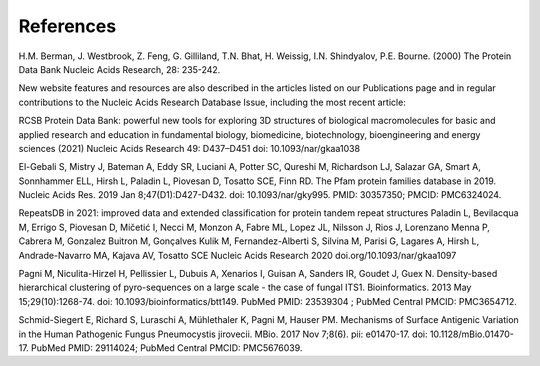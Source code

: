 References
==========

H.M. Berman, J. Westbrook, Z. Feng, G. Gilliland, T.N. Bhat, H. Weissig, I.N. Shindyalov, P.E. Bourne.
(2000) The Protein Data Bank Nucleic Acids Research, 28: 235-242.

New website features and resources are also described in the articles listed on our Publications page and in regular contributions to the Nucleic Acids Research Database Issue, including the most recent article:

RCSB Protein Data Bank: powerful new tools for exploring 3D structures of biological macromolecules for basic and applied research and education in fundamental biology, biomedicine, biotechnology, bioengineering and energy sciences
(2021) Nucleic Acids Research 49: D437–D451 doi: 10.1093/nar/gkaa1038

El-Gebali S, Mistry J, Bateman A, Eddy SR, Luciani A, Potter SC, Qureshi M, Richardson LJ, Salazar GA, Smart A, Sonnhammer ELL, Hirsh L, Paladin L, Piovesan D, Tosatto SCE, Finn RD. The Pfam protein families database in 2019. Nucleic Acids Res. 2019 Jan 8;47(D1):D427-D432. doi: 10.1093/nar/gky995. PMID: 30357350; PMCID: PMC6324024.

RepeatsDB in 2021: improved data and extended classification for protein tandem repeat structures
Paladin L, Bevilacqua M, Errigo S, Piovesan D, Mičetić I, Necci M, Monzon A, Fabre ML, Lopez JL, Nilsson J, Rios J, Lorenzano Menna P, Cabrera M, Gonzalez Buitron M, Gonçalves Kulik M, Fernandez-Alberti S, Silvina M, Parisi G, Lagares A, Hirsh L, Andrade-Navarro MA, Kajava AV, Tosatto SCE
Nucleic Acids Research 2020 doi.org/10.1093/nar/gkaa1097

Pagni M, Niculita-Hirzel H, Pellissier L, Dubuis A, Xenarios I, Guisan A, Sanders IR, Goudet J, Guex N. Density-based hierarchical clustering of pyro-sequences on a large scale - the case of fungal ITS1. Bioinformatics. 2013 May 15;29(10):1268-74. doi: 10.1093/bioinformatics/btt149. PubMed PMID: 23539304 ; PubMed Central PMCID: PMC3654712.

Schmid-Siegert E, Richard S, Luraschi A, Mühlethaler K, Pagni M, Hauser PM. Mechanisms of Surface Antigenic Variation in the Human Pathogenic Fungus Pneumocystis jirovecii. MBio. 2017 Nov 7;8(6). pii: e01470-17. doi: 10.1128/mBio.01470-17. PubMed PMID: 29114024; PubMed Central PMCID: PMC5676039.
